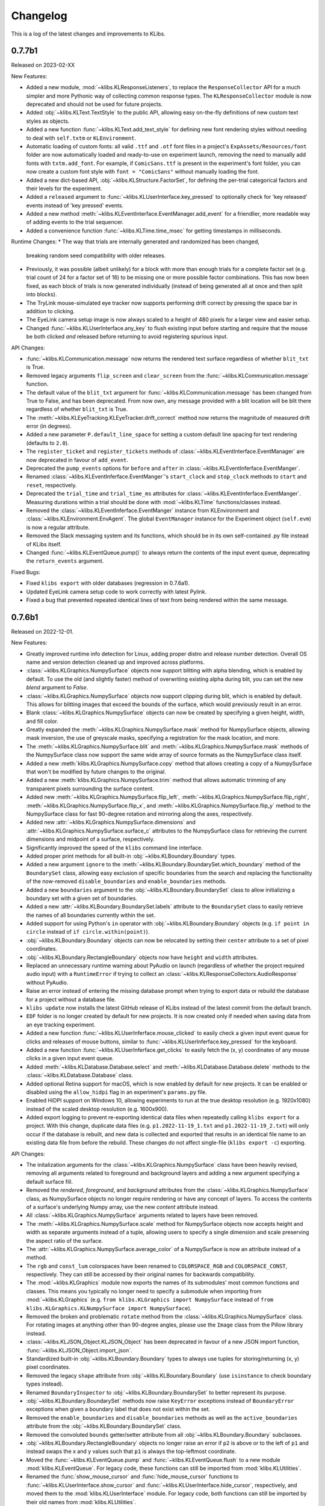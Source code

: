 Changelog
=========
This is a log of the latest changes and improvements to KLibs.


0.7.7b1
-------

Released on 2023-02-XX


New Features:

* Added a new module, :mod:`~klibs.KLResponseListeners`, to replace the
  ``ResponseCollector`` API for a much simpler and more Pythonic way of
  collecting common response types. The ``KLResponseCollector`` module is now
  deprecated and should not be used for future projects.
* Added :obj:`~klibs.KLText.TextStyle` to the public API, allowing easy
  on-the-fly definitions of new custom text styles as objects.
* Added a new function :func:`~klibs.KLText.add_text_style` for defining new
  font rendering styles without needing to deal with ``self.txtm`` or
  ``KLEnvironment``.
* Automatic loading of custom fonts: all valid ``.ttf`` and ``.otf`` font files
  in a project's ``ExpAssets/Resources/font`` folder are now automatically
  loaded and ready-to-use on experiment launch, removing the need to manually
  add fonts with ``txtm.add_font``. For example, if ``ComicSans.ttf`` is present
  in the experiment's font folder, you can now create a custom font style with
  ``font = "ComicSans"`` without manually loading the font.
* Added a new dict-based API, :obj:`~klibs.KLStructure.FactorSet`, for defining
  the per-trial categorical factors and their levels for the experiment.
* Added a ``released`` argument to :func:`~klibs.KLUserInterface.key_pressed`
  to optionally check for 'key released' events instead of 'key pressed' events.
* Added a new method :meth:`~klibs.KLEventInterface.EventManager.add_event` for
  a friendlier, more readable way of adding events to the trial sequencer.
* Added a convenience function :func:`~klibs.KLTime.time_msec` for getting
  timestamps in milliseconds.


Runtime Changes:
* The way that trials are internally generated and randomized has been changed,
  breaking random seed compatibility with older releases.
* Previously, it was possible (albeit unlikely) for a block with more than
  enough trials for a complete factor set (e.g. trial count of 24 for a factor
  set of 16) to be missing one or more possible factor combinations. This has
  now been fixed, as each block of trials is now generated individually (instead
  of being generated all at once and then split into blocks).
* The TryLink mouse-simulated eye tracker now supports performing drift correct
  by pressing the space bar in addition to clicking.
* The EyeLink camera setup image is now always scaled to a height of 480 pixels
  for a larger view and easier setup.
* Changed :func:`~klibs.KLUserInterface.any_key` to flush existing input before
  starting and require that the mouse be both clicked `and` released before
  returning to avoid registering spurious input.


API Changes:

* :func:`~klibs.KLCommunication.message` now returns the rendered text surface
  regardless of whether ``blit_txt`` is True.
* Removed legacy arguments ``flip_screen`` and ``clear_screen`` from the
  :func:`~klibs.KLCommunication.message` function.
* The default value of the ``blit_txt`` argument for
  :func:`~klibs.KLCommunication.message` has been changed from True to False,
  and has been deprecated. From now own, any message provided with a blit
  location will be blit there regardless of whether ``blit_txt`` is True.
* The :meth:`~klibs.KLEyeTracking.KLEyeTracker.drift_correct` method now
  returns the magnitude of measured drift error (in degrees).
* Added a new parameter ``P.default_line_space`` for setting a custom
  default line spacing for text rendering (defaults to ``2.0``).
* The ``register_ticket`` and ``register_tickets`` methods of
  :class:`~klibs.KLEventInterface.EventManager` are now deprecated in favour of
  ``add_event``.
* Deprecated the ``pump_events`` options for ``before`` and ``after`` in
  :class:`~klibs.KLEventInferface.EventManger`.
* Renamed :class:`~klibs.KLEventInferface.EventManger`'s ``start_clock`` and
  ``stop_clock`` methods to ``start`` and ``reset``, respectively.
* Deprecated the ``trial_time`` and ``trial_time_ms`` attributes for
  :class:`~klibs.KLEventInferface.EventManger`. Measuring durations within a
  trial should be done with :mod:`~klibs.KLTime` functions/classes instead.
* Removed the :class:`~klibs.KLEventInferface.EventManger` instance from
  KLEnvironment and :class:`~klibs.KLEnvironment.EnvAgent`. The global
  ``EventManager`` instance for the Experiment object (``self.evm``) is now a
  regular attribute.
* Removed the Slack messaging system and its functions, which should be in its
  own self-contained .py file instead of KLibs itself.
* Changed :func:`~klibs.KLEventQueue.pump()` to always return the contents of
  the input event queue, deprecating the ``return_events`` argument.


Fixed Bugs:

* Fixed ``klibs export`` with older databases (regression in 0.7.6a1).
* Updated EyeLink camera setup code to work correctly with latest Pylink.
* Fixed a bug that prevented repeated identical lines of text from being
  rendered within the same message.


0.7.6b1
-------

Released on 2022-12-01.


New Features:

* Greatly improved runtime info detection for Linux, adding proper distro
  and release number detection. Overall OS name and version detection cleaned
  up and improved across platforms.
* :class:`~klibs.KLGraphics.NumpySurface` objects now support blitting with
  alpha blending, which is enabled by default. To use the old (and slightly
  faster) method of overwriting existing alpha during blit, you can set the new
  `blend` argument to `False`.
* :class:`~klibs.KLGraphics.NumpySurface` objects now support clipping during
  blit, which is enabled by default. This allows for blitting images that
  exceed the bounds of the surface, which would previously result in an error.
* Blank :class:`~klibs.KLGraphics.NumpySurface` objects can now be created by
  specifying a given height, width, and fill color.
* Greatly expanded the :meth:`~klibs.KLGraphics.NumpySurface.mask` method for
  NumpySurface objects, allowing mask inversion, the use of greyscale masks,
  specifying a registration for the mask location, and more.
* The :meth:`~klibs.KLGraphics.NumpySurface.blit` and
  :meth:`~klibs.KLGraphics.NumpySurface.mask` methods of the NumpySurface class
  now support the same wide array of source formats as the NumpySurface class
  itself.
* Added a new :meth:`klibs.KLGraphics.NumpySurface.copy` method that allows
  creating a copy of a NumpySurface that won't be modified by future changes to
  the original.
* Added a new :meth:`klibs.KLGraphics.NumpySurface.trim` method that allows
  automatic trimming of any transparent pixels surrounding the surface content.
* Added new :meth:`~klibs.KLGraphics.NumpySurface.flip_left`,
  :meth:`~klibs.KLGraphics.NumpySurface.flip_right`,
  :meth:`~klibs.KLGraphics.NumpySurface.flip_x`, and
  :meth:`~klibs.KLGraphics.NumpySurface.flip_y` method to the NumpySurface class
  for fast 90-degree rotation and mirroring along the axes, respectively.
* Added new :attr:`~klibs.KLGraphics.NumpySurface.dimensions` and
  :attr:`~klibs.KLGraphics.NumpySurface.surface_c` attributes to the
  NumpySurface class for retrieving the current dimensions and midpoint of a
  surface, respectively.
* Significantly improved the speed of the ``klibs`` command line interface.
* Added proper print methods for all built-in :obj:`~klibs.KLBoundary.Boundary`
  types.
* Added a new argument ``ignore`` to the
  :meth:`~klibs.KLBoundary.BoundarySet.which_boundary` method of the
  ``BoundarySet`` class, allowing easy exclusion of specific boundaries
  from the search and replacing the functionality of the now-removed
  ``disable_boundaries`` and ``enable_boundaries`` methods.
* Added a new ``boundaries`` argument to the
  :obj:`~klibs.KLBoundary.BoundarySet` class to allow initializing a boundary
  set with a given set of boundaries.
* Added a new :attr:`~klibs.KLBoundary.BoundarySet.labels` attribute to
  the ``BoundarySet`` class to easily retrieve the names of all
  boundaries currently within the set.
* Added support for using Python's ``in`` operator with
  :obj:`~klibs.KLBoundary.Boundary` objects (e.g. ``if point in circle``
  instead of ``if circle.within(point)``).
* :obj:`~klibs.KLBoundary.Boundary` objects can now be relocated by setting
  their ``center`` attribute to a set of pixel coordinates.
* :obj:`~klibs.KLBoundary.RectangleBoundary` objects now have ``height`` and
  ``width`` attributes.
* Replaced an unnecessary runtime warning about PyAudio on launch (regardless of
  whether the project required audio input) with a ``RuntimeError`` if trying to
  collect an :class:`~klibs.KLResponseCollectors.AudioResponse` without PyAudio.
* Raise an error instead of entering the missing database prompt when trying to
  export data or rebuild the database for a project without a database file.
* ``klibs update`` now installs the latest GitHub release of KLibs instead of
  the latest commit from the default branch.
* ``EDF`` folder is no longer created by default for new projects. It is now
  created only if needed when saving data from an eye tracking experiment.
* Added a new function :func:`~klibs.KLUserInferface.mouse_clicked` to easily
  check a given input event queue for clicks and releases of mouse buttons,
  similar to :func:`~klibs.KLUserInferface.key_pressed` for the keyboard. 
* Added a new function :func:`~klibs.KLUserInferface.get_clicks` to easily
  fetch the (x, y) coordinates of any mouse clicks in a given input event queue.
* Added :meth:`~klibs.KLDatabase.Database.select` and
  :meth:`~klibs.KLDatabase.Database.delete` methods to the 
  :class:`~klibs.KLDatabase.Database` class.
* Added optional Retina support for macOS, which is now enabled by default for
  new projects. It can be enabled or disabled using the ``allow_hidpi`` flag in
  an experiment's ``params.py`` file.
* Enabled HiDPI support on Windows 10, allowing experiments to run at the true
  desktop resolution (e.g. 1920x1080) instead of the scaled desktop resolution
  (e.g. 1600x900).
* Added export logging to prevent re-exporting identical data files when
  repeatedly calling ``klibs export`` for a project. With this change,
  duplicate data files (e.g. ``p1.2022-11-19_1.txt`` and
  ``p1.2022-11-19_2.txt``) will only occur if the database is rebuilt,
  and new data is collected and exported that results in an identical file name
  to an existing data file from before the rebuild. These changes do not affect
  single-file (``klibs export -c``) exporting.


API Changes:

* The initalization arguments for the :class:`~klibs.KLGraphics.NumpySurface`
  class have been heavily revised, removing all arguments related to foreground
  and background layers and adding a new argument specifying a default surface
  fill.
* Removed the `rendered`, `foreground`, and `background` attributes from
  the :class:`~klibs.KLGraphics.NumpySurface` class, as NumpySurface objects
  no longer require rendering or have any concept of layers. To access the
  contents of a surface's underlying Numpy array, use the new `content`
  attribute instead.
* All :class:`~klibs.KLGraphics.NumpySurface` arguments related to layers have
  been removed.
* The :meth:`~klibs.KLGraphics.NumpySurface.scale` method for NumpySurface
  objects now accepts height and width as separate arguments instead of a tuple,
  allowing users to specify a single dimension and scale preserving the aspect
  ratio of the surface.
* The :attr:`~klibs.KLGraphics.NumpySurface.average_color` of a NumpySurface is
  now an attribute instead of a method.
* The ``rgb`` and ``const_lum`` colorspaces have been renamed to
  ``COLORSPACE_RGB`` and ``COLORSPACE_CONST``, respectively. They can still be
  accessed by their original names for backwards compatibility.
* The :mod:`~klibs.KLGraphics` module now exports the names of its submodules'
  most common functions and classes. This means you typically no longer need to
  specify a submodule when importing from :mod:`~klibs.KLGraphics` (e.g.
  ``from klibs.KLGraphics import NumpySurface`` instead of
  ``from klibs.KLGraphics.KLNumpySurface import NumpySurface``).
* Removed the broken and problematic ``rotate`` method from the
  :class:`~klibs.KLGraphics.NumpySurface` class. For rotating images at anything
  other than 90-degree angles, please use the ``Image`` class from the Pillow
  library instead.
* :class:`~klibs.KLJSON_Object.KLJSON_Object` has been deprecated in favour of a
  new JSON import function, :func:`~klibs.KLJSON_Object.import_json`.
* Standardized built-in :obj:`~klibs.KLBoundary.Boundary` types to always use
  tuples for storing/returning (x, y) pixel coordinates.
* Removed the legacy ``shape`` attribute from :obj:`~klibs.KLBoundary.Boundary`
  (use ``isinstance`` to check boundary types instead).
* Renamed ``BoundaryInspector`` to :obj:`~klibs.KLBoundary.BoundarySet` to
  better represent its purpose.
* :obj:`~klibs.KLBoundary.BoundarySet` methods now raise ``KeyError``
  exceptions instead of ``BoundaryError`` exceptions when given a boundary label
  that does not exist within the set.
* Removed the ``enable_boundaries`` and ``disable_boundaries`` methods as well
  as the ``active_boundaries`` attribute from the 
  :obj:`~klibs.KLBoundary.BoundarySet` class.
* Removed the convoluted ``bounds`` getter/setter attribute from all
  :obj:`~klibs.KLBoundary.Boundary` subclasses.
* :obj:`~klibs.KLBoundary.RectangleBoundary` objects no longer raise an error
  if ``p2`` is above or to the left of ``p1`` and instead swaps the x and y
  values such that ``p1`` is always the top-leftmost coordinate.
* Moved the :func:`~klibs.KLEventQueue.pump` and
  :func:`~klibs.KLEventQueue.flush` to a new module :mod:`klibs.KLEventQueue`.
  For legacy code, these functions can still be imported from
  :mod:`klibs.KLUtilities`.
* Renamed the :func:`show_mouse_cursor` and :func:`hide_mouse_cursor` functions
  to :func:`~klibs.KLUserInterface.show_cursor` and
  :func:`~klibs.KLUserInterface.hide_cursor`, respectively, and moved them to
  the :mod:`klibs.KLUserInterface` module. For legacy code, both functions can
  still be imported by their old names from :mod:`klibs.KLUtilities`.
* Moved the :func:`~klibs.KLUserInterface.mouse_pos` and
  :func:`~klibs.KLUserInterface.smart_sleep` functions to the 
  :mod:`klibs.KLUserInterface` module. For legacy code, these functions can
  still be imported from :mod:`klibs.KLUtilities`.
* Removed deprecated legacy functions :func:`arg_error_str`,
  :func:`bool_to_int`, :func:`camel_to_snake`, :func:`indices_of`,
  :func:`list_dimensions`, :func:`mouse_angle`, :func:`sdl_key_code_to_str`,
  :func:`snake_to_camel`, :func:`snake_to_title`, :func:`str_pad`, :func:`log`,
  and :func:`type_str` from the :mod:`klibs.KLUtilities` module.
* ``P.trial_id`` now starts at 1 and increments for every trial, regardless of
  whether it's recycled (useful for keeping in sync with EDF 'blocks').


Fixed Bugs:

* Fixed a bug in :class:`~klibs.KLJSON_Object.JSON_Object` where importing a
  JSON file with a key less than 3 characters would raise an exception.
* Fixed a bug that prevented :func:`~klibs.KLUserInterface.key_pressed` from
  reliably catching quit events.
* Fixed runtime info detection on macOS Big Sur and later.
* Rewrote the broken NumpySurface `scale` method to be usable.
* Improved reliability of checks in :class:`~klibs.KLJSON_Object.KLJSON_Object`
  that verify all JSON keys are valid Python attribute names.
* Fixed a bug preventing projects with underscores in their name from opening.
* Removed dependency on the deprecated ``imp`` module for Python 3, removing
  a runtime warning.
* Fixed :meth:`~klibs.KLBoundary.BoundarySet.clear_boundaries` to always
  keep preserved boundaries in the same order as they were added.
* Fixed suppression of colorized console output on terminals that don't support
  it.
* Fixed display stretching and mouse warping on MacBooks with a notch.
